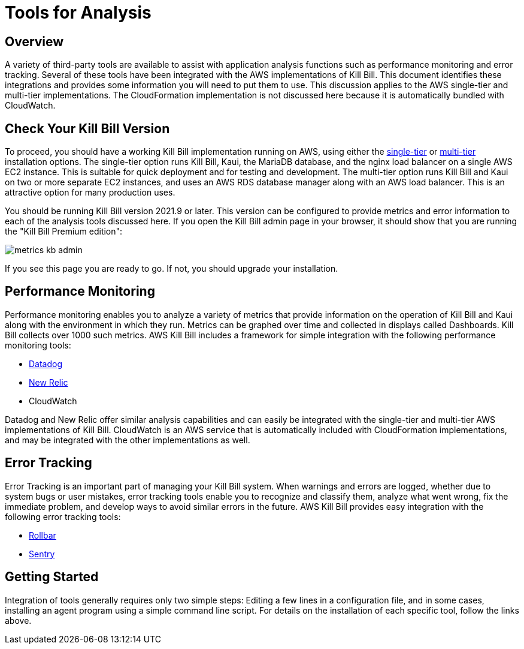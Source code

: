 = Tools for Analysis


== Overview

A variety of third-party tools are available to assist with application analysis functions such as performance monitoring and error tracking.
Several of these tools have been integrated with the AWS implementations of Kill Bill. This document identifies these integrations and provides some information you will need to put them to use. This discussion applies to the AWS single-tier and multi-tier implementations. The CloudFormation implementation is not discussed here because it is automatically bundled with CloudWatch.

== Check Your Kill Bill Version

To proceed, you should have a working Kill Bill implementation running on
AWS, using either the
https://docs.killbill.io/latest/aws-singletier.html[single-tier] or
https://docs.killbill.io/latest/aws-multitier.html[multi-tier]
installation options. The single-tier option runs Kill Bill, Kaui, the
MariaDB database, and the nginx load balancer on a single AWS EC2
instance. This is suitable for quick deployment and for testing and
development. The multi-tier option runs Kill Bill and Kaui on two or more
separate EC2 instances, and uses an AWS RDS database manager along with
an AWS load balancer. This is an attractive option for many production
uses.

You should be running Kill Bill version 2021.9 or later. This version
can be configured to provide metrics and error information to
each of the analysis tools discussed here. If you open the Kill Bill
admin page in your browser, it should show that you are
running the "Kill Bill Premium edition":

image::https://github.com/killbill/killbill-docs/raw/v3/userguide/assets/aws/metrics-kb-admin.png[align=center]


If you see this page you are ready to go. If not, you should upgrade
your installation.


== Performance Monitoring

Performance monitoring enables you to analyze a variety of metrics that provide information on the operation of Kill Bill and Kaui along with the environment in which they run. Metrics can be graphed over time and collected in displays called Dashboards. Kill Bill collects over 1000 such metrics. AWS Kill Bill includes a framework for simple integration with the following performance monitoring tools:

* https://docs.killbill.io/latest/metrics-datadog.html[Datadog]
* https://docs.killbill.io/latest/metrics-newrelic.html[New Relic]
* CloudWatch

Datadog and New Relic offer similar analysis capabilities and can easily be integrated with the single-tier and multi-tier AWS implementations of Kill Bill. CloudWatch is an AWS service that is automatically included with CloudFormation implementations, and may be integrated with the other implementations as well.

== Error Tracking

Error Tracking is an important part of managing your Kill
Bill system. When warnings and errors are logged, whether due to system bugs or user mistakes, error tracking tools enable you to recognize and classify them, analyze what went wrong, fix the immediate problem, and develop ways to avoid similar errors in the future. AWS Kill Bill provides easy integration with the following error tracking tools:

* https://docs.killbill.io/latest/errors-rollbar.html[Rollbar]
* https://docs.killbill.io/latest/errors-sentry.html[Sentry]


== Getting Started

Integration of tools generally requires only two simple steps: Editing a few lines in a configuration file, and in some cases, installing an agent program using a simple command line script. For details on the installation of each specific tool, follow the links above.

